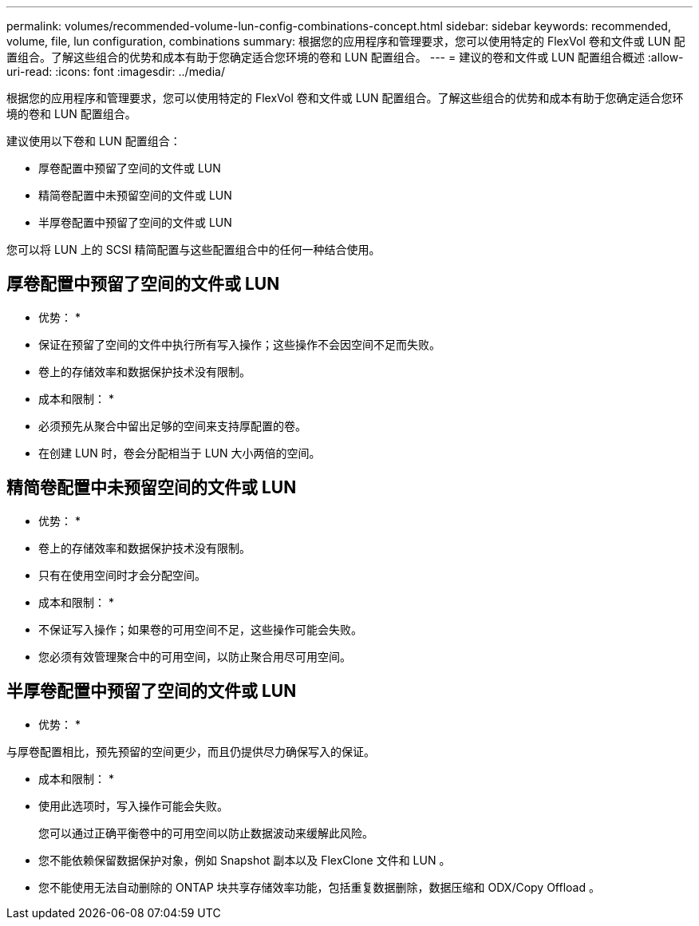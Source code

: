 ---
permalink: volumes/recommended-volume-lun-config-combinations-concept.html 
sidebar: sidebar 
keywords: recommended, volume, file, lun configuration, combinations 
summary: 根据您的应用程序和管理要求，您可以使用特定的 FlexVol 卷和文件或 LUN 配置组合。了解这些组合的优势和成本有助于您确定适合您环境的卷和 LUN 配置组合。 
---
= 建议的卷和文件或 LUN 配置组合概述
:allow-uri-read: 
:icons: font
:imagesdir: ../media/


[role="lead"]
根据您的应用程序和管理要求，您可以使用特定的 FlexVol 卷和文件或 LUN 配置组合。了解这些组合的优势和成本有助于您确定适合您环境的卷和 LUN 配置组合。

建议使用以下卷和 LUN 配置组合：

* 厚卷配置中预留了空间的文件或 LUN
* 精简卷配置中未预留空间的文件或 LUN
* 半厚卷配置中预留了空间的文件或 LUN


您可以将 LUN 上的 SCSI 精简配置与这些配置组合中的任何一种结合使用。



== 厚卷配置中预留了空间的文件或 LUN

* 优势： *

* 保证在预留了空间的文件中执行所有写入操作；这些操作不会因空间不足而失败。
* 卷上的存储效率和数据保护技术没有限制。


* 成本和限制： *

* 必须预先从聚合中留出足够的空间来支持厚配置的卷。
* 在创建 LUN 时，卷会分配相当于 LUN 大小两倍的空间。




== 精简卷配置中未预留空间的文件或 LUN

* 优势： *

* 卷上的存储效率和数据保护技术没有限制。
* 只有在使用空间时才会分配空间。


* 成本和限制： *

* 不保证写入操作；如果卷的可用空间不足，这些操作可能会失败。
* 您必须有效管理聚合中的可用空间，以防止聚合用尽可用空间。




== 半厚卷配置中预留了空间的文件或 LUN

* 优势： *

与厚卷配置相比，预先预留的空间更少，而且仍提供尽力确保写入的保证。

* 成本和限制： *

* 使用此选项时，写入操作可能会失败。
+
您可以通过正确平衡卷中的可用空间以防止数据波动来缓解此风险。

* 您不能依赖保留数据保护对象，例如 Snapshot 副本以及 FlexClone 文件和 LUN 。
* 您不能使用无法自动删除的 ONTAP 块共享存储效率功能，包括重复数据删除，数据压缩和 ODX/Copy Offload 。

